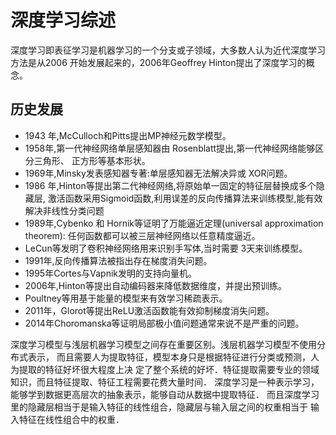 * 深度学习综述
深度学习即表征学习是机器学习的一个分支或子领域，大多数人认为近代深度学习方法是从2006
开始发展起来的，2006年Geoffrey Hinton提出了深度学习的概念。
** 历史发展
- 1943 年,McCulloch和Pitts提出MP神经元数学模型。
- 1958年,第一代神经网络单层感知器由 Rosenblatt提出,第一代神经网络能够区分三角形、
  正方形等基本形状。
- 1969年,Minsky发表感知器专著:单层感知器无法解决异或 XOR问题。
- 1986 年,Hinton等提出第二代神经网络,将原始单一固定的特征层替换成多个隐藏层,
  激活函数采用Sigmoid函数,利用误差的反向传播算法来训练模型,能有效解决非线性分类问题
- 1989年,Cybenko 和 Hornik等证明了万能逼近定理(universal approximation
  theorem): 任何函数都可以被三层神经网络以任意精度逼近。
- LeCun等发明了卷积神经网络用来识别手写体,当时需要 3天来训练模型。
- 1991年,反向传播算法被指出存在梯度消失问题。
- 1995年Cortes与Vapnik发明的支持向量机。
- 2006年,Hinton等提出自动编码器来降低数据维度，并提出预训练。
- Poultney等用基于能量的模型来有效学习稀疏表示。
- 2011年，Glorot等提出ReLU激活函数能有效抑制梯度消失问题。
- 2014年Choromanska等证明局部极小值问题通常来说不是严重的问题。

深度学习模型与浅层机器学习模型之间存在重要区别。浅层机器学习模型不使用分布式表示，
而且需要人为提取特征，模型本身只是根据特征进行分类或预测，人为提取的特征好坏很大程度上决
定了整个系统的好坏．特征提取需要专业的领域知识，而且特征提取、特征工程需要花费大量时间．
深度学习是一种表示学习，能够学到数据更高层次的抽象表示，能够自动从数据中提取特征．
而且深度学习里的隐藏层相当于是输入特征的线性组合，隐藏层与输入层之间的权重相当于
输入特征在线性组合中的权重．
